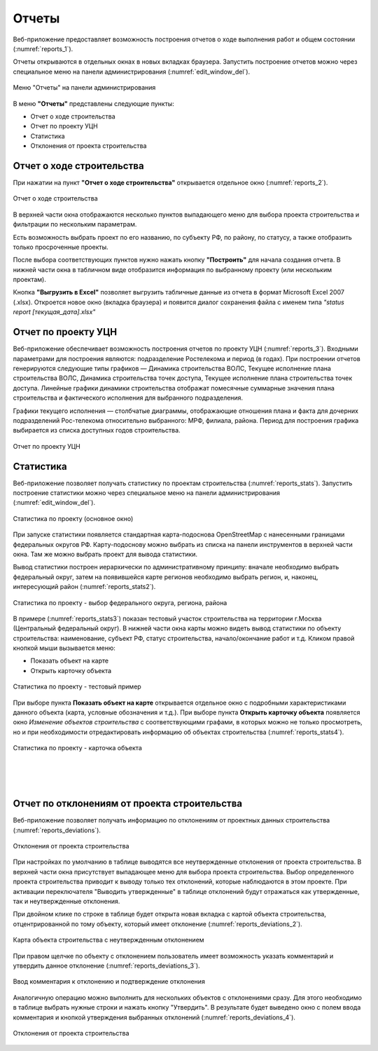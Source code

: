 .. sectionauthor:: Александр Мурый <amuriy@gmail.com>

.. _compulink_web_reports:


Отчеты
======

Веб-приложение предоставляет возможность построения отчетов о ходе выполнения работ и общем состоянии (:numref:`reports_1`).

Отчеты открываются в отдельных окнах в новых вкладках браузера. Запустить построение отчетов можно через специальное меню на панели администрирования (:numref:`edit_window_del`). 

.. figure:: _static/compulink/reports_1.png
   :name: reports_1
   :align: center
   :width: 15.8cm

   Меню "Отчеты" на панели администрирования


В меню **"Отчеты"** представлены следующие пункты:

* Отчет о ходе строительства
* Отчет по проекту УЦН
* Статистика
* Отклонения от проекта строительства  


Отчет о ходе строительства
~~~~~~~~~~~~~~~~~~~~~~~~~~

При нажатии на пункт **"Отчет о ходе строительства"** открывается  отдельное окно (:numref:`reports_2`).

.. figure:: _static/compulink/reports_2.png
   :name: reports_2
   :align: center
   :width: 15.8cm

   Отчет о ходе строительства

В верхней части окна отображаются несколько пунктов выпадающего меню для выбора проекта строительства и фильтрации по нескольким параметрам.

Есть возможность выбрать проект по его названию, по субъекту РФ, по району, по статусу, а также отобразить только просроченные проекты.

После выбора соответствующих пунктов нужно нажать кнопку **"Построить"** для начала создания отчета. В нижней части окна в табличном виде отобразится информация по выбранному проекту (или нескольким проектам).

Кнопка **"Выгрузить в Excel"** позволяет выгрузить табличные данные из отчета в формат Microsoft Excel 2007 (.xlsx). Откроется новое окно (вкладка браузера) и появится диалог сохранения файла с именем типа *"status report [текущая_дата].xlsx"*


Отчет по проекту УЦН
~~~~~~~~~~~~~~~~~~~~

Веб-приложение обеспечивает возможность построения отчетов по проекту УЦН (:numref:`reports_3`). Входными параметрами для построения являются: подразделение Ростелекома и период (в годах). При построении отчетов генерируются следующие типы графиков — Динамика строительства ВОЛС, Текущее исполнение плана строительства ВОЛС, Динамика строительства точек доступа, Текущее исполнение плана строительства точек доступа. Линейные графики динамики строительства отображат помесячные суммарные значения плана строительства и фактического исполнения для выбранного подразделения.

Графики текущего исполнения — столбчатые диаграммы, отображающие отношения плана и факта для дочерних подразделений Рос-телекома относительно выбранного: МРФ, филиала, района. Период для построения графика выбирается из списка доступных годов строительства. 


.. figure:: _static/compulink/reports_3.png
   :name: reports_3
   :align: center
   :width: 15.8cm

   Отчет по проекту УЦН

   
Статистика
~~~~~~~~~~

Веб-приложение позволяет получать статистику по проектам строительства (:numref:`reports_stats`). Запустить построение статистики можно через специальное меню на панели администрирования (:numref:`edit_window_del`). 

.. figure:: _static/compulink/reports_stats.png
   :name: reports_stats
   :align: center
   :width: 15.8cm

   Статистика по проекту (основное окно)

При запуске статистики появляется стандартная карта-подоснова OpenStreetMap с нанесенными границами федеральных округов РФ. Карту-подоснову можно выбрать из списка на панели инструментов в верхней части окна. Там же можно выбрать проект для вывода статистики.

Вывод статистики построен иерархически по административному принципу: вначале необходимо выбрать федеральный округ, затем на появившейся карте регионов необходимо выбрать регион, и, наконец, интересующий район (:numref:`reports_stats2`). 

.. figure:: _static/compulink/reports_stats2.png
   :name: reports_stats2
   :align: center
   :width: 15.8cm

   Статистика по проекту - выбор федерального округа, региона, района

В примере (:numref:`reports_stats3`) показан тестовый участок строительства на территории г.Москва (Центральный федеральный округ). В нижней части окна карты можно видеть вывод статистики по объекту строительства: наименование, субъект РФ, статус строительства, начало/окончание работ и т.д. Кликом правой кнопкой мыши вызывается меню:

* Показать объект на карте
* Открыть карточку объекта

.. figure:: _static/compulink/reports_stats3.png
   :name: reports_stats3
   :align: center
   :width: 15.8cm

   Статистика по проекту - тестовый пример
		   
При выборе пункта **Показать объект на карте** открывается отдельное окно с подробными характеристиками данного объекта (карта, условные обозначения и т.д.). При выборе пункта **Открыть карточку объекта** появляется окно *Изменение объектов строительства* с соответствующими графами, в которых можно не только просмотреть, но и при необходимости отредактировать информацию об объектах строительства (:numref:`reports_stats4`).

.. figure:: _static/compulink/reports_stats4.png
   :name: reports_stats4
   :align: center
   :width: 15.8cm

   Статистика по проекту - карточка объекта
|
|
|

Отчет по отклонениям от проекта строительства
~~~~~~~~~~~~~~~~~~~~~~~~~~~~~~~~~~~~~~~~~~~~~

Веб-приложение позволяет получать информацию по отклонениям от проектных данных строительства (:numref:`reports_deviations`).

.. figure:: _static/compulink/reports_deviations.png
   :name: reports_deviations
   :align: center
   :width: 15.8cm

   Отклонения от проекта строительства

При настройках по умолчанию в таблице выводятся все неутвержденные отклонения от проекта строительства.
В верхней части окна присутствует выпадающее меню для выбора проекта строительства.
Выбор определенного проекта строительства приводит к выводу только тех отклонений, которые наблюдаются в этом проекте.
При активации переключателя "Выводить утвержденные" в таблице отклонений будут отражаться как утвержденные, так и неутвержденные отклонения.

При двойном клике по строке в таблице будет открыта новая вкладка с картой объекта строительства, отцентрированной по тому объекту, который имеет отклонение (:numref:`reports_deviations_2`).

.. figure:: _static/compulink/reports_deviations_2.png
   :name: reports_deviations_2
   :align: center
   :width: 15.8cm

   Карта объекта строительства с неутвержденным отклонением


При правом щелчке по объекту с отклонением пользователь имеет возможность указать комментарий и утвердить данное отклонение (:numref:`reports_deviations_3`).

.. figure:: _static/compulink/reports_deviations_3.png
   :name: reports_deviations_3
   :align: center
   :width: 12cm

   Ввод комментария к отклонению и подтверждение отклонения


Аналогичную операцию можно выполнить для нескольких объектов с отклонениями сразу.
Для этого необходимо в таблице выбрать нужные строки и нажать кнопку "Утвердить".
В результате будет выведено окно с полем ввода комментария и кнопкой утверждения выбранных отклонений (:numref:`reports_deviations_4`).

.. figure:: _static/compulink/reports_deviations_4.png
   :name: reports_deviations_4
   :align: center
   :width: 15.8cm

   Отклонения от проекта строительства






